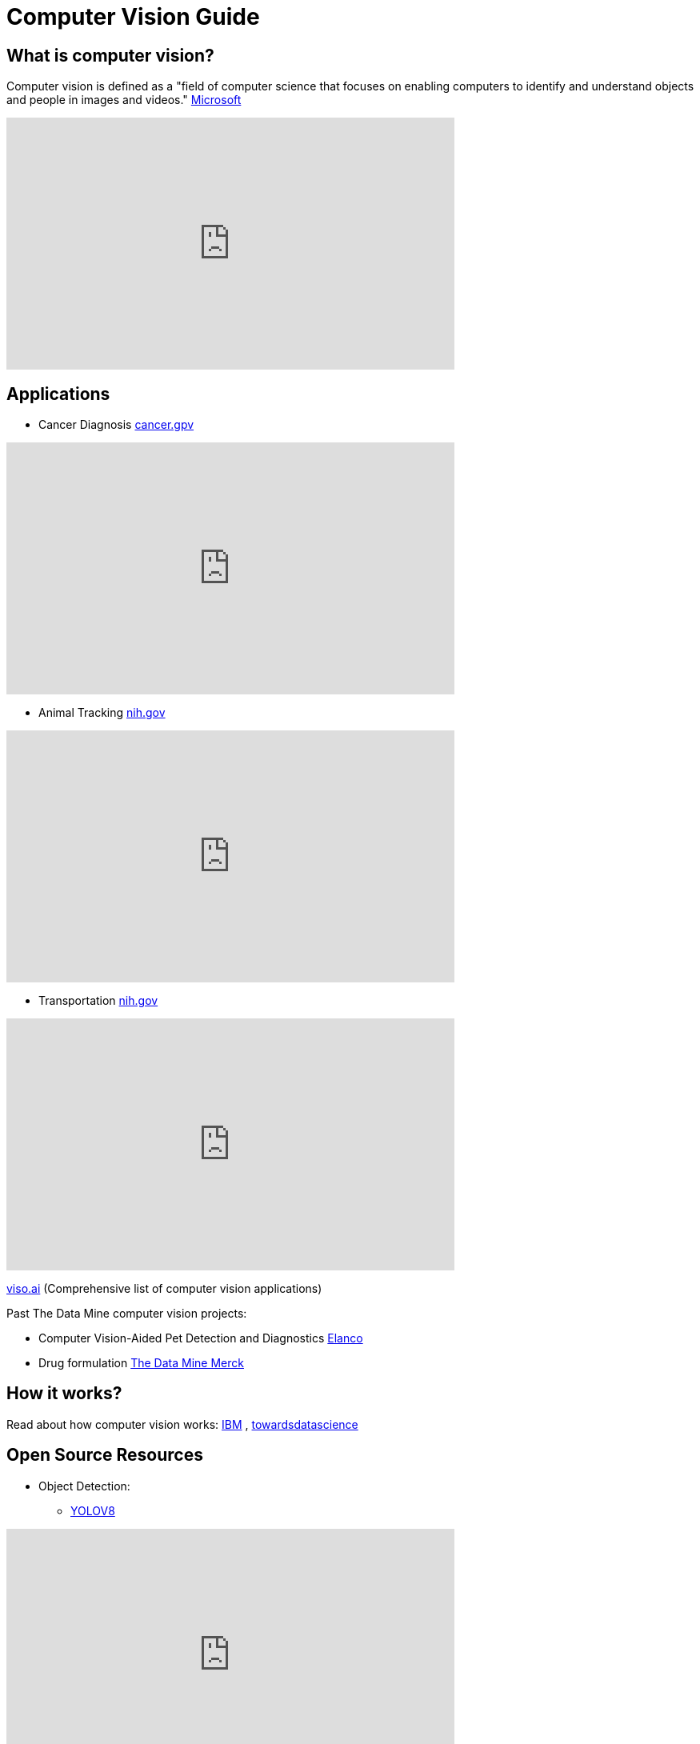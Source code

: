 = Computer Vision Guide

== What is computer vision?
Computer vision is defined as a "field of computer science that focuses on enabling computers to identify and understand objects and people in images and videos." https://azure.microsoft.com/en-us/resources/cloud-computing-dictionary/what-is-computer-vision/[Microsoft]


++++
<iframe  class="video" width="560" height="315" src="https://www.youtube.com/embed/Cgxsv1riJhI?rel=0" title="YouTube video player" frameborder="0" allow="accelerometer; autoplay; clipboard-write; encrypted-media; gyroscope; picture-in-picture" allowfullscreen></iframe>
++++


== Applications

* Cancer Diagnosis https://www.cancer.gov/news-events/cancer-currents-blog/2022/artificial-intelligence-cancer-imaging[cancer.gpv]
++++
<iframe  class="video" width="560" height="315" src="https://www.youtube.com/embed/Fxk0RoazjqU?rel=0" title="YouTube video player" frameborder="0" allow="accelerometer; autoplay; clipboard-write; encrypted-media; gyroscope; picture-in-picture" allowfullscreen></iframe>
++++

* Animal Tracking https://pubmed.ncbi.nlm.nih.gov/35875422/[nih.gov]

++++
<iframe  class="video" width="560" height="315" src="https://www.youtube.com/embed/ca5yc-4V2_Q?rel=0" title="YouTube video player" frameborder="0" allow="accelerometer; autoplay; clipboard-write; encrypted-media; gyroscope; picture-in-picture" allowfullscreen></iframe>
++++

* Transportation https://www.mdpi.com/1424-8220/23/6/2938[nih.gov]
++++
<iframe  class="video" width="560" height="315" src="https://www.youtube.com/embed/Y58P_iEsBYs?rel=0" title="YouTube video player" frameborder="0" allow="accelerometer; autoplay; clipboard-write; encrypted-media; gyroscope; picture-in-picture" allowfullscreen></iframe>
++++

https://viso.ai/applications/computer-vision-applications/[viso.ai] (Comprehensive list of computer vision applications)

Past The Data Mine computer vision projects:

* Computer Vision-Aided Pet Detection and Diagnostics https://datamine.purdue.edu/corporate/elanco/Drug[Elanco] 
* Drug formulation https://datamine.purdue.edu/corporate/merck/TDM_Symposium2023_Poster_Merck_cv.pdf[The Data Mine Merck]

== How it works?

Read about how computer vision works:
https://www.ibm.com/topics/computer-vision[IBM] , https://towardsdatascience.com/everything-you-ever-wanted-to-know-about-computer-vision-heres-a-look-why-it-s-so-awesome-e8a58dfb641e[towardsdatascience]



== Open Source Resources
* Object Detection: 
** https://ultralytics.com/[YOLOV8]

++++
<iframe  class="video" width="560" height="315" src="https://www.youtube.com/embed/91p2SkSuZkc?rel=0" title="YouTube video player" frameborder="0" allow="accelerometer; autoplay; clipboard-write; encrypted-media; gyroscope; picture-in-picture" allowfullscreen></iframe>
++++


* Animal Pose Estimation: 
** http://www.mackenziemathislab.org/dlc-modelzoo/[DeepLabCut]

++++
<iframe  class="video" width="560" height="315" src="https://www.youtube.com/embed/UWboWshbY7Q?rel=0" title="YouTube video player" frameborder="0" allow="accelerometer; autoplay; clipboard-write; encrypted-media; gyroscope; picture-in-picture" allowfullscreen></iframe>
++++


* Human Pose Estimation
** https://www.fritz.ai/pose-estimation/[Human Pose Estimation Guide]

++++
<iframe  class="video" width="560" height="315" src="https://www.youtube.com/embed/vTC0QKR_uM0?rel=0" title="YouTube video player" frameborder="0" allow="accelerometer; autoplay; clipboard-write; encrypted-media; gyroscope; picture-in-picture" allowfullscreen></iframe>
++++

Keywords: computer vision, machine learning, deep learning, Convolutional neural network (CNN)